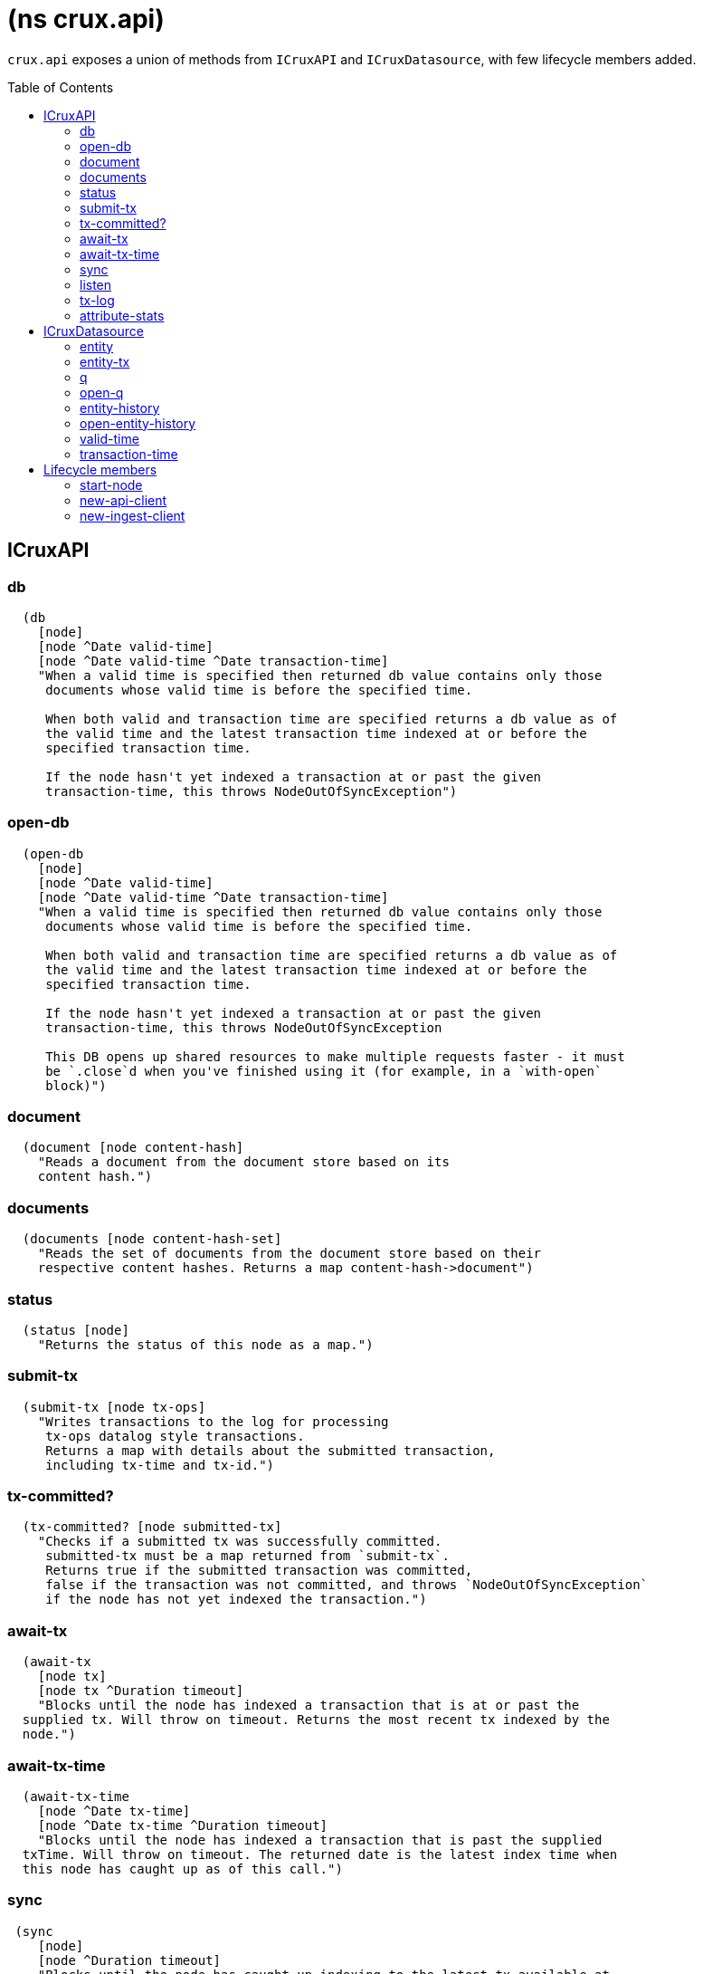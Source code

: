 = (ns crux.api)
:toc: macro

`crux.api` exposes a union of methods from `ICruxAPI` and `ICruxDatasource`,
with few lifecycle members added.

toc::[]

[#clojure-api-icruxapi]
== ICruxAPI

=== db

[source,clojure]
----
  (db
    [node]
    [node ^Date valid-time]
    [node ^Date valid-time ^Date transaction-time]
    "When a valid time is specified then returned db value contains only those
     documents whose valid time is before the specified time.

     When both valid and transaction time are specified returns a db value as of
     the valid time and the latest transaction time indexed at or before the
     specified transaction time.

     If the node hasn't yet indexed a transaction at or past the given
     transaction-time, this throws NodeOutOfSyncException")
----

=== open-db

[source,clojure]
----
  (open-db
    [node]
    [node ^Date valid-time]
    [node ^Date valid-time ^Date transaction-time]
    "When a valid time is specified then returned db value contains only those
     documents whose valid time is before the specified time.

     When both valid and transaction time are specified returns a db value as of
     the valid time and the latest transaction time indexed at or before the
     specified transaction time.

     If the node hasn't yet indexed a transaction at or past the given
     transaction-time, this throws NodeOutOfSyncException

     This DB opens up shared resources to make multiple requests faster - it must
     be `.close`d when you've finished using it (for example, in a `with-open`
     block)")
----

=== document

[source,clojure]
----
  (document [node content-hash]
    "Reads a document from the document store based on its
    content hash.")
----

=== documents

[source,clojure]
----
  (documents [node content-hash-set]
    "Reads the set of documents from the document store based on their
    respective content hashes. Returns a map content-hash->document")
----

=== status

[source,clojure]
----
  (status [node]
    "Returns the status of this node as a map.")
----

=== submit-tx

[source,clojure]
----
  (submit-tx [node tx-ops]
    "Writes transactions to the log for processing
     tx-ops datalog style transactions.
     Returns a map with details about the submitted transaction,
     including tx-time and tx-id.")
----

=== tx-committed?

[source,clojure]
----
  (tx-committed? [node submitted-tx]
    "Checks if a submitted tx was successfully committed.
     submitted-tx must be a map returned from `submit-tx`.
     Returns true if the submitted transaction was committed,
     false if the transaction was not committed, and throws `NodeOutOfSyncException`
     if the node has not yet indexed the transaction.")
----

=== await-tx

[source,clojure]
----
  (await-tx
    [node tx]
    [node tx ^Duration timeout]
    "Blocks until the node has indexed a transaction that is at or past the
  supplied tx. Will throw on timeout. Returns the most recent tx indexed by the
  node.")
----

=== await-tx-time

[source,clojure]
----
  (await-tx-time
    [node ^Date tx-time]
    [node ^Date tx-time ^Duration timeout]
    "Blocks until the node has indexed a transaction that is past the supplied
  txTime. Will throw on timeout. The returned date is the latest index time when
  this node has caught up as of this call.")
----

=== sync

[source,clojure]
----
 (sync
    [node]
    [node ^Duration timeout]
    "Blocks until the node has caught up indexing to the latest tx available at
  the time this method is called. Will throw an exception on timeout. The
  returned date is the latest transaction time indexed by this node. This can be
  used as the second parameter in (db valid-time, transaction-time) for
  consistent reads.

  timeout – max time to wait, can be nil for the default.
  Returns the latest known transaction time.")

----

=== listen
[source,clojure]
----
  (listen ^java.lang.AutoCloseable [node event-opts f]
    "Attaches a listener to Crux's event bus.

  `event-opts` should contain `:crux/event-type`, along with any other options the event-type requires.

  We currently only support one public event-type: `:crux/indexed-tx`.
  Supplying `:with-tx-ops? true` will include the transaction's operations in the event passed to `f`.

  `(.close ...)` the return value to detach the listener.

  This is an experimental API, subject to change.")
----

=== tx-log

[source,clojure]
----
(open-tx-log ^ICursor [this after-tx-id with-ops?]
  "Reads the transaction log. Optionally includes
  operations, which allow the contents under the :crux.api/tx-ops
  key to be piped into (submit-tx tx-ops) of another
  Crux instance.
  after-tx-id      optional transaction id to start after.
  with-ops?        should the operations with documents be included?
  Returns a cursor over the TxLog.")
----

=== attribute-stats

[source,clojure]
----
  (attribute-stats [node]
    "Returns frequencies of indexed attributes")
----


[#clojure-api-icruxdatasource]
== ICruxDatasource
Represents the database as of a specific valid and transaction time.

=== entity

[source,clojure]
----
  (entity [db eid]
    "queries a document map for an entity.
    eid is an object which can be coerced into an entity id.
    returns the entity document map.")
----

=== entity-tx

[source,clojure]
----
  (entity-tx [db eid]
    "returns the transaction details for an entity. Details
    include tx-id and tx-time.
    eid is an object that can be coerced into an entity id.")
----

=== q

[source,clojure]
----
  (q
    [db query]
    "q[uery] a Crux db.

     This function will return a set of result tuples if you do not specify `:order-by`, `:limit` or `:offset`;
     otherwise, it will return a vector of result tuples.)
----

=== open-q

[source,clojure]
----
  (open-q
    [db query]
    "lazily q[uery] a Crux db.
     query param is a datalog query in map, vector or string form.

     This function returns a Cursor of result tuples - once you've consumed
     as much of the sequence as you need to, you'll need to `.close` the sequence.
     A common way to do this is using `with-open`:

     (with-open [res (crux/open-q db '{:find [...]
                                       :where [...]})]
       (doseq [row (iterator-seq res)]
         ...))

     Once the sequence is closed, attempting to iterate it is undefined.
     ")
----

=== entity-history

[source,clojure]
----
  (entity-history
    [db eid sort-order]
    [db eid sort-order {:keys [with-docs? with-corrections?]
                        {start-vt :crux.db/valid-time, start-tt :crux.tx/tx-time} :start
                        {end-vt :crux.db/valid-time, end-tt :crux.tx/tx-time} :end}]
    "Eagerly retrieves entity history for the given entity.

    Options:
    * `sort-order`: `#{:asc :desc}`
    * `:with-docs?`: specifies whether to include documents in the entries
    * `:with-corrections?`: specifies whether to include bitemporal corrections in the sequence, sorted first by valid-time, then transaction-time.
    * `:start` (nested map, inclusive, optional): the `:crux.db/valid-time` and `:crux.tx/tx-time` to start at.
    * `:end` (nested map, exclusive, optional): the `:crux.db/valid-time` and `:crux.tx/tx-time` to stop at.

    No matter what `:start` and `:end` parameters you specify, you won't receive
    results later than the valid-time and transact-time of this DB value.

    Each entry in the result contains the following keys:
     * `:crux.db/valid-time`,
     * `:crux.db/tx-time`,
     * `:crux.tx/tx-id`,
     * `:crux.db/content-hash`
     * `:crux.db/doc` (see `with-docs?`).")
----

=== open-entity-history

[source,clojure]
----
  (open-entity-history
    [db eid sort-order]
    [db eid sort-order {:keys [with-docs? with-corrections?]
                        {start-vt :crux.db/valid-time, start-tt :crux.tx/tx-time} :start
                        {end-vt :crux.db/valid-time, end-tt :crux.tx/tx-time} :end}]
    "Lazily retrieves entity history for the given entity.
    Don't forget to close the cursor when you've consumed enough history!
    See `entity-history` for all the options")
----

=== valid-time

[source,clojure]
----
  (valid-time [db]
    "returns the valid time of the db.
    If valid time wasn't specified at the moment of the db value retrieval
    then valid time will be time of the latest transaction.")
----

=== transaction-time

[source,clojure]
----
  (transaction-time [db]
    "returns the time of the latest transaction applied to this db value.
    If a tx time was specified when db value was acquired then returns
    the specified time."))
----


== Lifecycle members

=== start-node

[source,clojure]
----
(defn start-node ^ICruxAPI [options])
----

NOTE: requires any dependendies on the classpath that the Crux modules may need.

Options:

[source,clojure]
----
{:crux.node/topology ['crux.standalone/topology]}
----

Options are specified as keywords using their long format name, like
`:crux.kafka/bootstrap-servers` etc. See the individual modules used in the specified
topology for option descriptions.

returns a node which implements ICruxAPI and
java.io.Closeable. Latter allows the node to be stopped by
calling `(.close node)`.

throws IndexVersionOutOfSyncException if the index needs rebuilding.
throws NonMonotonicTimeException if the clock has moved backwards since
last run. Only applicable when using the event log.

=== new-api-client

[source,clojure]
----
(defn new-api-client ^ICruxAPI [url])
----

Creates a new remote API client ICruxAPI. The remote client
requires valid and transaction time to be specified for all
calls to `db`.

NOTE: requires either clj-http or http-kit on the classpath,
see crux.remote-api-client/*internal-http-request-fn*
for more information.

Param `url` the URL to a Crux HTTP end-point.

Returns a remote API client.

=== new-ingest-client

[source,clojure]
----
(defn new-ingest-client ^ICruxAsyncIngestAPI [options])
----

Starts an ingest client for transacting into Kafka without running a
full local node with index.

For valid options, see crux.kafka/default-options. Options are
specified as keywords using their long format name, like
:crux.kafka/bootstrap-servers etc.

Options:

[source,clojure]
----
{:crux.kafka/bootstrap-servers "kafka-cluster-kafka-brokers.crux.svc.cluster.local:9092"
 :crux.kafka/group-id "group-id"
 :crux.kafka/tx-topic "crux-transaction-log"
 :crux.kafka/doc-topic "crux-docs"
 :crux.kafka/create-topics true
 :crux.kafka/doc-partitions 1
 :crux.kafka/replication-factor 1}
----

Returns a crux.api.ICruxIngestAPI component that implements
java.io.Closeable, which allows the client to be stopped by calling
close.
